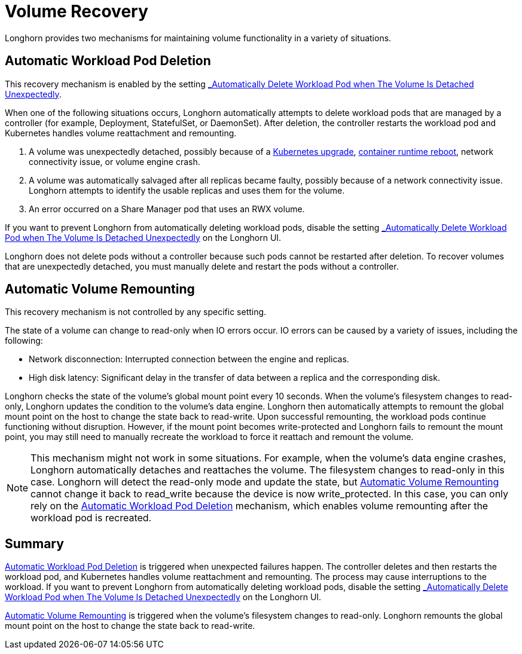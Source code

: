 = Volume Recovery
:current-version: {page-component-version}

Longhorn provides two mechanisms for maintaining volume functionality in a variety of situations.

== Automatic Workload Pod Deletion

This recovery mechanism is enabled by the setting xref:references/settings.adoc#_automatically_delete_workload_pod_when_the_volume_is_detached_unexpectedly[_Automatically Delete Workload Pod when The Volume Is Detached Unexpectedly_].

When one of the following situations occurs, Longhorn automatically attempts to delete workload pods that are managed by a controller (for example, Deployment, StatefulSet, or DaemonSet). After deletion, the controller restarts the workload pod and Kubernetes handles volume reattachment and remounting.

. A volume was unexpectedly detached, possibly because of a https://github.com/longhorn/longhorn/issues/703[Kubernetes upgrade], https://github.com/longhorn/longhorn/issues/686[container runtime reboot], network connectivity issue, or volume engine crash.
. A volume was automatically salvaged after all replicas became faulty, possibly because of a network connectivity issue. Longhorn attempts to identify the usable replicas and uses them for the volume.
. An error occurred on a Share Manager pod that uses an RWX volume.

If you want to prevent Longhorn from automatically deleting workload pods, disable the setting xref:references/settings.adoc#_automatically_delete_workload_pod_when_the_volume_is_detached_unexpectedly[_Automatically Delete Workload Pod when The Volume Is Detached Unexpectedly_] on the Longhorn UI.

Longhorn does not delete pods without a controller because such pods cannot be restarted after deletion. To recover volumes that are unexpectedly detached, you must manually delete and restart the pods without a controller.

== Automatic Volume Remounting

This recovery mechanism is not controlled by any specific setting.

The state of a volume can change to read-only when IO errors occur. IO errors can be caused by a variety of issues, including the following:

* Network disconnection: Interrupted connection between the engine and replicas.
* High disk latency: Significant delay in the transfer of data between a replica and the corresponding disk.

Longhorn checks the state of the volume's global mount point every 10 seconds. When the volume's filesystem changes to read-only, Longhorn updates the condition to the volume's data engine. Longhorn then automatically attempts to remount the global mount point on the host to change the state back to read-write. Upon successful remounting, the workload pods continue functioning without disruption. However, if the mount point becomes write-protected and Longhorn fails to remount the mount point, you may still need to manually recreate the workload to force it reattach and remount the volume.

NOTE: This mechanism might not work in some situations. For example, when the volume's data engine crashes, Longhorn automatically detaches and reattaches the volume. The filesystem changes to read-only in this case. Longhorn will detect the read-only mode and update the state, but <<_automatic_volume_remounting,Automatic Volume Remounting>> cannot change it back to read_write because the device is now write_protected. In this case, you can only rely on the <<automatic_workload_pod_deletion,Automatic Workload Pod Deletion>> mechanism, which enables volume remounting after the workload pod is recreated.

== Summary

<<_automatic_workload_pod_deletion,Automatic Workload Pod Deletion>> is triggered when unexpected failures happen. The controller deletes and then restarts the workload pod, and Kubernetes handles volume reattachment and remounting. The process may cause interruptions to the workload. If you want to prevent Longhorn from automatically deleting workload pods, disable the setting xref:references/settings.adoc#_automatically_delete_workload_pod_when_the_volume_is_detached_unexpectedly[_Automatically Delete Workload Pod when The Volume Is Detached Unexpectedly_] on the Longhorn UI.

<<_automatic_volume_remounting,Automatic Volume Remounting>> is triggered when the volume's filesystem changes to read-only. Longhorn remounts the global mount point on the host to change the state back to read-write.
